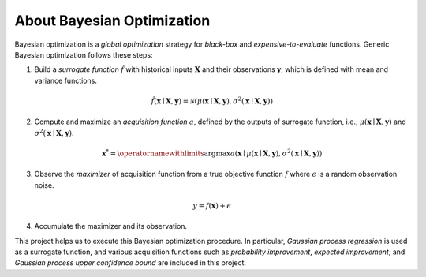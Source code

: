 About Bayesian Optimization
===========================

.. image:: ../_static/steps/ucb.*
    :width: 480
    :align: center
    :alt: bo_with_gp_and_ucb

Bayesian optimization is a *global optimization* strategy for *black-box* and *expensive-to-evaluate* functions.
Generic Bayesian optimization follows these steps:

1. Build a *surrogate function* :math:`\hat{f}` with historical inputs :math:`\mathbf{X}` and their observations :math:`\mathbf{y}`, which is defined with mean and variance functions.

.. math::

    \hat{f}(\mathbf{x} \mid \mathbf{X}, \mathbf{y}) = \mathcal{N}(\mu(\mathbf{x} \mid \mathbf{X}, \mathbf{y}), \sigma^2(\mathbf{x} \mid \mathbf{X}, \mathbf{y}))
2. Compute and maximize an *acquisition function* :math:`a`, defined by the outputs of surrogate function, i.e., :math:`\mu(\mathbf{x} \mid \mathbf{X}, \mathbf{y})` and :math:`\sigma^2(\mathbf{x} \mid \mathbf{X}, \mathbf{y})`.

.. math::

    \mathbf{x}^{*} = \operatornamewithlimits{\arg \max} a(\mathbf{x} \mid \mu(\mathbf{x} \mid \mathbf{X}, \mathbf{y}), \sigma^2(\mathbf{x} \mid \mathbf{X}, \mathbf{y}))
3. Observe the *maximizer* of acquisition function from a true objective function :math:`f` where :math:`\epsilon` is a random observation noise.

.. math::

    y = f(\mathbf{x}) + \epsilon
4. Accumulate the maximizer and its observation.

This project helps us to execute this Bayesian optimization procedure.
In particular, *Gaussian process regression* is used as a surrogate function,
and various acquisition functions such as *probability improvement*, *expected improvement*, and *Gaussian process upper confidence bound* are included in this project.

